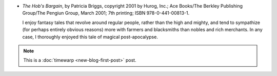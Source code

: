 .. title: Recent Reading: Briggs
.. slug: recent-reading-briggs-part2
.. date: 2008-05-29 00:00:00 UTC-05:00
.. tags: recent reading,fantasy,timewarp
.. category: books/read/2008/05
.. link: 
.. description: 
.. type: text


* `The Hob's Bargain`, by Patricia Briggs, copyright 2001 by Hurog,
  Inc.; Ace Books/The Berkley Publishing Group/The Pengiun Group, 
  March 2001; 7th printing; ISBN 978-0-441-00813-1.

  I enjoy fantasy tales that revolve around regular people, rather
  than the high and mighty, and tend to sympathize (for perhaps
  entirely obvious reasons) more with farmers and blacksmiths than
  nobles and rich merchants.  In any case, I thoroughly enjoyed this
  tale of magical post-apocalypse. 

.. Note:: This is a :doc:`timewarp <new-blog-first-post>` post.
